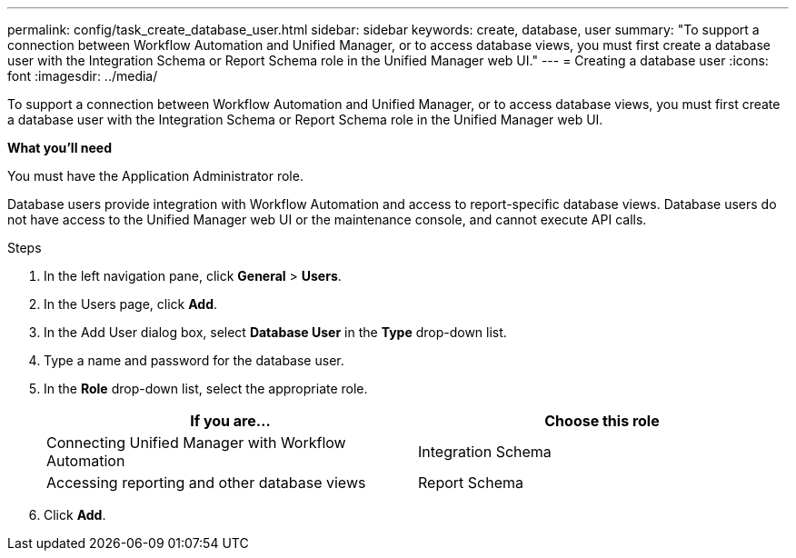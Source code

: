 ---
permalink: config/task_create_database_user.html
sidebar: sidebar
keywords: create, database, user
summary: "To support a connection between Workflow Automation and Unified Manager, or to access database views, you must first create a database user with the Integration Schema or Report Schema role in the Unified Manager web UI."
---
= Creating a database user
:icons: font
:imagesdir: ../media/

[.lead]
To support a connection between Workflow Automation and Unified Manager, or to access database views, you must first create a database user with the Integration Schema or Report Schema role in the Unified Manager web UI.

*What you'll need*

You must have the Application Administrator role.

Database users provide integration with Workflow Automation and access to report-specific database views. Database users do not have access to the Unified Manager web UI or the maintenance console, and cannot execute API calls.

.Steps

. In the left navigation pane, click *General* > *Users*.
. In the Users page, click *Add*.
. In the Add User dialog box, select *Database User* in the *Type* drop-down list.
. Type a name and password for the database user.
. In the *Role* drop-down list, select the appropriate role.
+
[cols="2*",options="header"]
|===
| If you are...| Choose this role
a|
Connecting Unified Manager with Workflow Automation
a|
Integration Schema
a|
Accessing reporting and other database views
a|
Report Schema
|===

. Click *Add*.

